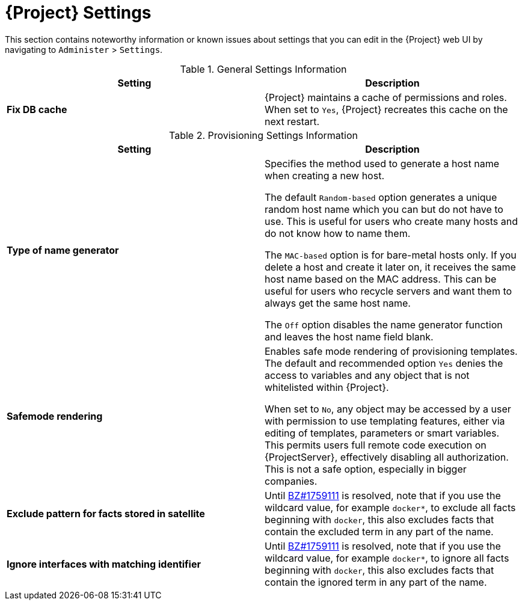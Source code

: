 [id='satellite-settings_{context}']
= {Project} Settings

This section contains noteworthy information or known issues about settings that you can edit in the {Project} web UI by navigating to `Administer` > `Settings`.

.General Settings Information
|====
|*Setting* |*Description*

|*Fix DB cache* | {Project} maintains a cache of permissions and roles. When set to `Yes`, {Project} recreates this cache on the next restart.

|====

.Provisioning Settings Information
|====
|*Setting* |*Description*

|*Type of name generator* |Specifies the method used to generate a host name when creating a new host.

The default `Random-based` option generates a unique random host name which you can but do not have to use. This is useful for users who create many hosts and do not know how to name them.

The `MAC-based` option is for bare-metal hosts only. If you delete a host and create it later on, it receives the same host name based on the MAC address. This can be useful for users who recycle servers and want them to always get the same host name.

The `Off` option disables the name generator function and leaves the host name field blank.
|*Safemode rendering* | Enables safe mode rendering of provisioning templates.
The default and recommended option `Yes` denies the access to variables and any object that is not whitelisted within {Project}.

When set to `No`, any object may be accessed by a user with permission to use templating features, either via editing of templates, parameters or smart variables. This permits users full remote code execution on {ProjectServer}, effectively disabling all authorization. This is not a safe option, especially in bigger companies.
| *Exclude pattern for facts stored in satellite* | Until https://bugzilla.redhat.com/show_bug.cgi?id=1759111[BZ#1759111] is resolved, note that if you use the wildcard value, for example `docker*`, to exclude all facts beginning with `docker`, this also excludes facts that contain the excluded term in any part of the name.
| *Ignore interfaces with matching identifier* | Until https://bugzilla.redhat.com/show_bug.cgi?id=1759111[BZ#1759111] is resolved, note that if you use the wildcard value, for example `docker*`, to ignore all facts beginning with `docker`, this also excludes facts that contain the ignored term in any part of the name.

|====
